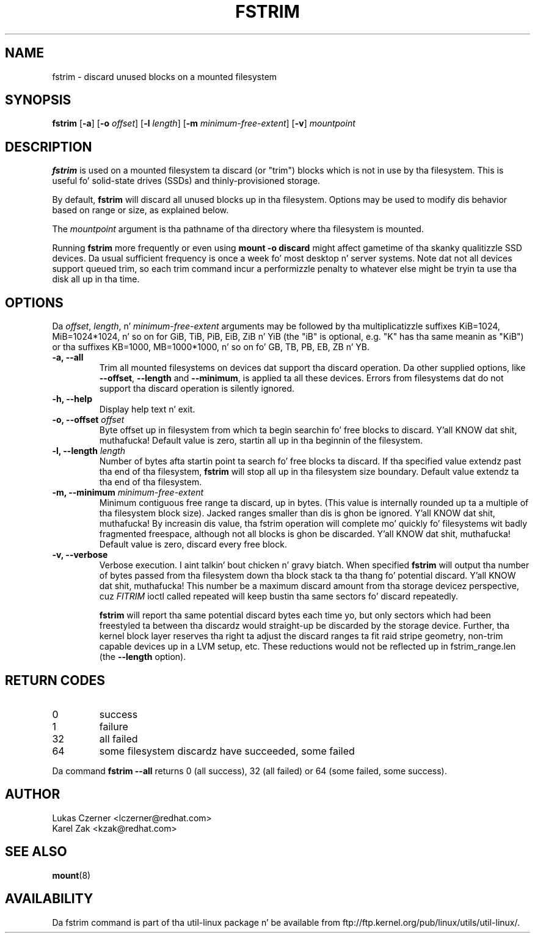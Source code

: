 .\" -*- nroff -*-
.TH FSTRIM 8 "November 2010" "util-linux" "System Administration"
.SH NAME
fstrim \- discard unused blocks on a mounted filesystem
.SH SYNOPSIS
.B fstrim
.RB [ \-a ]
.RB [ \-o
.IR offset ]
.RB [ \-l
.IR length ]
.RB [ \-m
.IR minimum-free-extent ]
.RB [ \-v ]
.I mountpoint

.SH DESCRIPTION
.B fstrim
is used on a mounted filesystem ta discard (or "trim") blocks which is not in
use by tha filesystem.  This is useful fo' solid-state drives (SSDs) and
thinly-provisioned storage.
.PP
By default,
.B fstrim
will discard all unused blocks up in tha filesystem.  Options may be used to
modify dis behavior based on range or size, as explained below.
.PP
The
.I mountpoint
argument is tha pathname of tha directory where tha filesystem
is mounted.
.PP
Running
.B fstrim
more frequently or even using
.B mount -o discard
might affect gametime of tha skanky qualitizzle SSD devices. Da usual sufficient
frequency is once a week fo' most desktop n' server systems. Note dat not all
devices support queued trim, so each trim command incur a performizzle penalty
to whatever else might be tryin ta use tha disk all up in tha time.

.SH OPTIONS
Da \fIoffset\fR, \fIlength\fR, n' \fIminimum-free-extent\fR arguments may be
followed by tha multiplicatizzle suffixes KiB=1024, MiB=1024*1024, n' so on for
GiB, TiB, PiB, EiB, ZiB n' YiB (the "iB" is optional, e.g. "K" has tha same
meanin as "KiB") or tha suffixes KB=1000, MB=1000*1000, n' so on fo' GB, TB,
PB, EB, ZB n' YB.
.IP "\fB\-a, \-\-all\fP"
Trim all mounted filesystems on devices dat support tha discard operation.
Da other supplied options, like \fB\-\-offset\fR, \fB\-\-length\fR and
\fB-\-minimum\fR, is applied ta all these devices.
Errors from filesystems dat do not support tha discard operation is silently
ignored.
.IP "\fB\-h, \-\-help\fP"
Display help text n' exit.
.IP "\fB\-o, \-\-offset\fP \fIoffset\fP"
Byte offset up in filesystem from which ta begin searchin fo' free blocks
to discard. Y'all KNOW dat shit, muthafucka!  Default value is zero, startin all up in tha beginnin of the
filesystem.
.IP "\fB\-l, \-\-length\fP \fIlength\fP"
Number of bytes afta startin point ta search fo' free blocks ta discard.
If tha specified value extendz past tha end of tha filesystem,
.B fstrim
will stop all up in tha filesystem size boundary. Default value extendz ta tha end
of tha filesystem.
.IP "\fB\-m, \-\-minimum\fP \fIminimum-free-extent\fP"
Minimum contiguous free range ta discard, up in bytes. (This value is internally
rounded up ta a multiple of tha filesystem block size).  Jacked ranges smaller
than dis is ghon be ignored. Y'all KNOW dat shit, muthafucka!  By increasin dis value, tha fstrim operation
will complete mo' quickly fo' filesystems wit badly fragmented freespace,
although not all blocks is ghon be discarded. Y'all KNOW dat shit, muthafucka!  Default value is zero, discard
every free block.
.IP "\fB\-v, \-\-verbose\fP"
Verbose execution. I aint talkin' bout chicken n' gravy biatch. When specified 
.B fstrim
will output tha number of bytes passed from tha filesystem
down tha block stack ta tha thang fo' potential discard. Y'all KNOW dat shit, muthafucka! This number be a
maximum discard amount from tha storage devicez perspective, cuz
.I FITRIM
ioctl called repeated will keep bustin  tha same sectors fo' discard repeatedly.

.B fstrim
will report tha same potential discard bytes each time yo, but only sectors which
had been freestyled ta between tha discardz would straight-up be discarded by the
storage device.  Further, tha kernel block layer reserves tha right ta adjust
the discard ranges ta fit raid stripe geometry, non-trim capable devices up in a
LVM setup, etc.  These reductions would not be reflected up in fstrim_range.len
(the
.B --length
option).

.SH RETURN CODES
.IP 0
success
.IP 1
failure
.IP 32
all failed
.IP 64
some filesystem discardz have succeeded, some failed
.PP
Da command
.B fstrim --all
returns 0 (all success), 32 (all failed) or 64 (some failed, some success).

.SH AUTHOR
.nf
Lukas Czerner <lczerner@redhat.com>
Karel Zak <kzak@redhat.com>
.fi
.SH SEE ALSO
.BR mount (8)
.SH AVAILABILITY
Da fstrim command is part of tha util-linux package n' be available from
ftp://ftp.kernel.org/pub/linux/utils/util-linux/.
